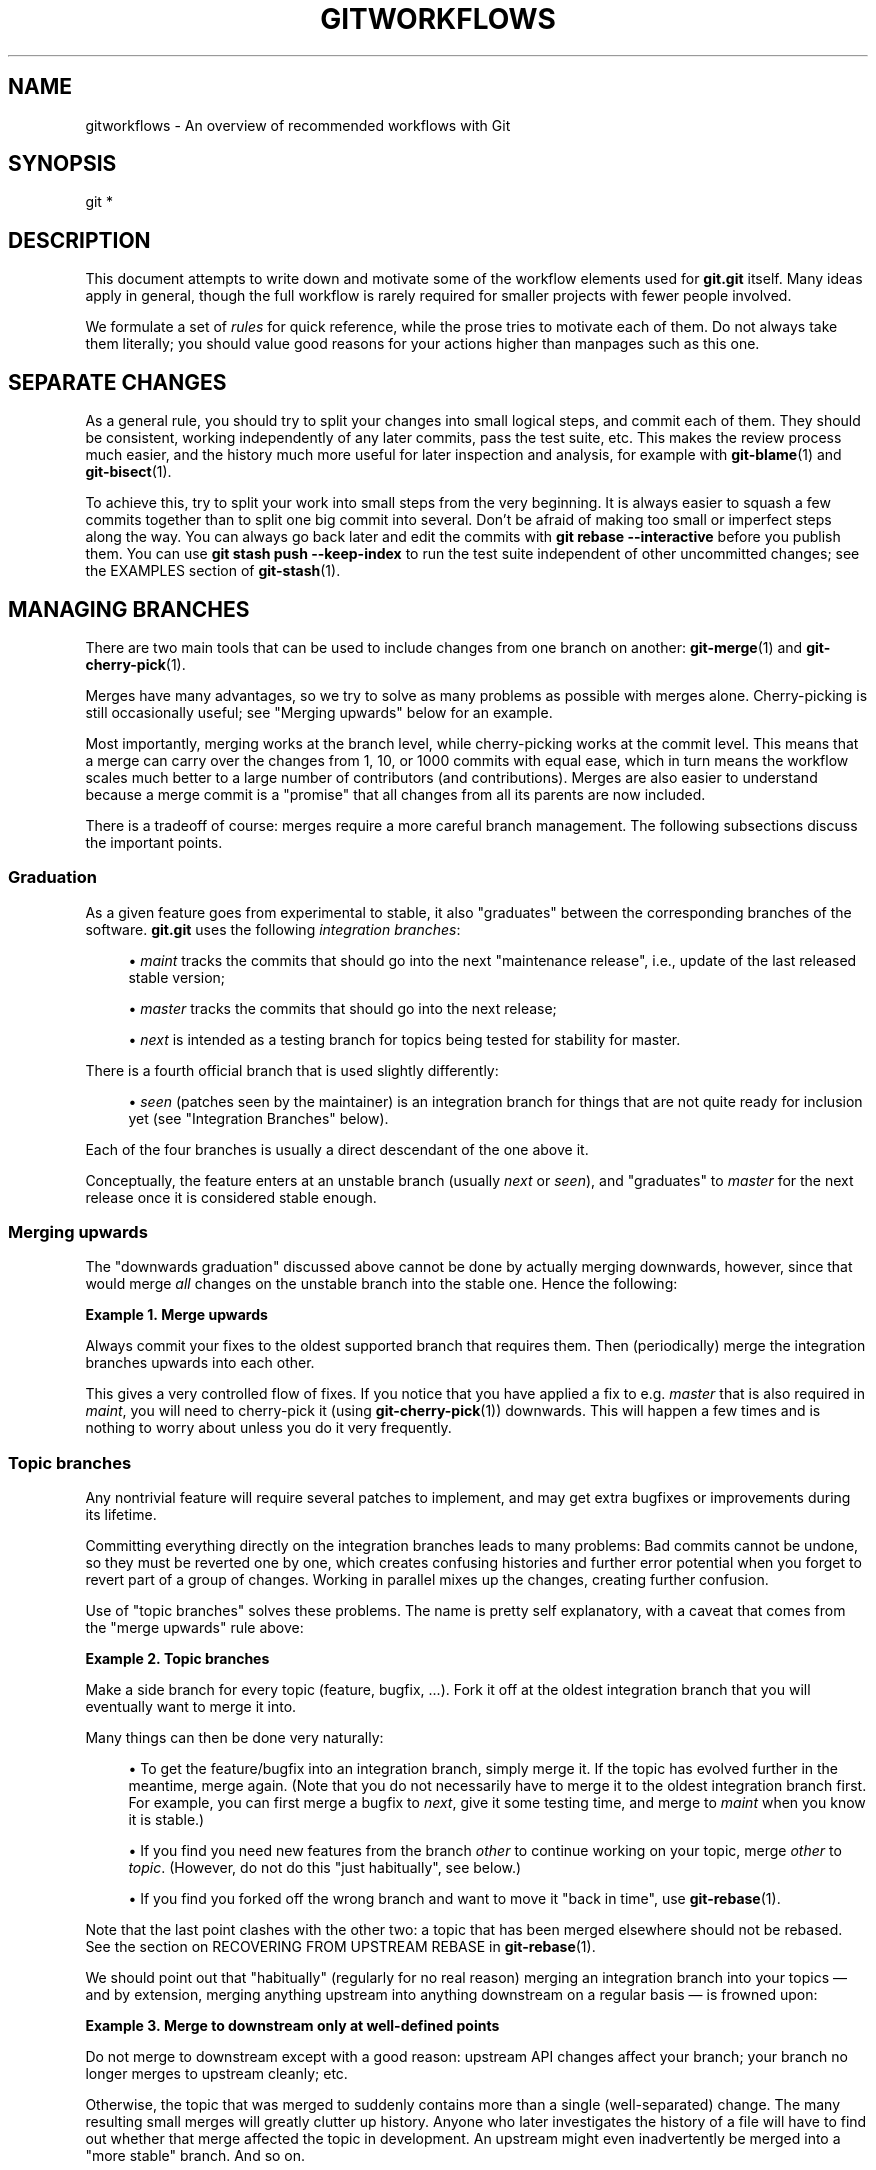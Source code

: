 '\" t
.\"     Title: gitworkflows
.\"    Author: [FIXME: author] [see http://www.docbook.org/tdg5/en/html/author]
.\" Generator: DocBook XSL Stylesheets v1.79.2 <http://docbook.sf.net/>
.\"      Date: 2025-03-10
.\"    Manual: Git Manual
.\"    Source: Git 2.49.0.rc2
.\"  Language: English
.\"
.TH "GITWORKFLOWS" "7" "2025-03-10" "Git 2\&.49\&.0\&.rc2" "Git Manual"
.\" -----------------------------------------------------------------
.\" * Define some portability stuff
.\" -----------------------------------------------------------------
.\" ~~~~~~~~~~~~~~~~~~~~~~~~~~~~~~~~~~~~~~~~~~~~~~~~~~~~~~~~~~~~~~~~~
.\" http://bugs.debian.org/507673
.\" http://lists.gnu.org/archive/html/groff/2009-02/msg00013.html
.\" ~~~~~~~~~~~~~~~~~~~~~~~~~~~~~~~~~~~~~~~~~~~~~~~~~~~~~~~~~~~~~~~~~
.ie \n(.g .ds Aq \(aq
.el       .ds Aq '
.\" -----------------------------------------------------------------
.\" * set default formatting
.\" -----------------------------------------------------------------
.\" disable hyphenation
.nh
.\" disable justification (adjust text to left margin only)
.ad l
.\" -----------------------------------------------------------------
.\" * MAIN CONTENT STARTS HERE *
.\" -----------------------------------------------------------------
.SH "NAME"
gitworkflows \- An overview of recommended workflows with Git
.SH "SYNOPSIS"
.sp
.nf
git *
.fi
.SH "DESCRIPTION"
.sp
This document attempts to write down and motivate some of the workflow elements used for \fBgit\&.git\fR itself\&. Many ideas apply in general, though the full workflow is rarely required for smaller projects with fewer people involved\&.
.sp
We formulate a set of \fIrules\fR for quick reference, while the prose tries to motivate each of them\&. Do not always take them literally; you should value good reasons for your actions higher than manpages such as this one\&.
.SH "SEPARATE CHANGES"
.sp
As a general rule, you should try to split your changes into small logical steps, and commit each of them\&. They should be consistent, working independently of any later commits, pass the test suite, etc\&. This makes the review process much easier, and the history much more useful for later inspection and analysis, for example with \fBgit-blame\fR(1) and \fBgit-bisect\fR(1)\&.
.sp
To achieve this, try to split your work into small steps from the very beginning\&. It is always easier to squash a few commits together than to split one big commit into several\&. Don\(cqt be afraid of making too small or imperfect steps along the way\&. You can always go back later and edit the commits with \fBgit\fR \fBrebase\fR \fB\-\-interactive\fR before you publish them\&. You can use \fBgit\fR \fBstash\fR \fBpush\fR \fB\-\-keep\-index\fR to run the test suite independent of other uncommitted changes; see the EXAMPLES section of \fBgit-stash\fR(1)\&.
.SH "MANAGING BRANCHES"
.sp
There are two main tools that can be used to include changes from one branch on another: \fBgit-merge\fR(1) and \fBgit-cherry-pick\fR(1)\&.
.sp
Merges have many advantages, so we try to solve as many problems as possible with merges alone\&. Cherry\-picking is still occasionally useful; see "Merging upwards" below for an example\&.
.sp
Most importantly, merging works at the branch level, while cherry\-picking works at the commit level\&. This means that a merge can carry over the changes from 1, 10, or 1000 commits with equal ease, which in turn means the workflow scales much better to a large number of contributors (and contributions)\&. Merges are also easier to understand because a merge commit is a "promise" that all changes from all its parents are now included\&.
.sp
There is a tradeoff of course: merges require a more careful branch management\&. The following subsections discuss the important points\&.
.SS "Graduation"
.sp
As a given feature goes from experimental to stable, it also "graduates" between the corresponding branches of the software\&. \fBgit\&.git\fR uses the following \fIintegration branches\fR:
.sp
.RS 4
.ie n \{\
\h'-04'\(bu\h'+03'\c
.\}
.el \{\
.sp -1
.IP \(bu 2.3
.\}
\fImaint\fR
tracks the commits that should go into the next "maintenance release", i\&.e\&., update of the last released stable version;
.RE
.sp
.RS 4
.ie n \{\
\h'-04'\(bu\h'+03'\c
.\}
.el \{\
.sp -1
.IP \(bu 2.3
.\}
\fImaster\fR
tracks the commits that should go into the next release;
.RE
.sp
.RS 4
.ie n \{\
\h'-04'\(bu\h'+03'\c
.\}
.el \{\
.sp -1
.IP \(bu 2.3
.\}
\fInext\fR
is intended as a testing branch for topics being tested for stability for master\&.
.RE
.sp
There is a fourth official branch that is used slightly differently:
.sp
.RS 4
.ie n \{\
\h'-04'\(bu\h'+03'\c
.\}
.el \{\
.sp -1
.IP \(bu 2.3
.\}
\fIseen\fR
(patches seen by the maintainer) is an integration branch for things that are not quite ready for inclusion yet (see "Integration Branches" below)\&.
.RE
.sp
Each of the four branches is usually a direct descendant of the one above it\&.
.sp
Conceptually, the feature enters at an unstable branch (usually \fInext\fR or \fIseen\fR), and "graduates" to \fImaster\fR for the next release once it is considered stable enough\&.
.SS "Merging upwards"
.sp
The "downwards graduation" discussed above cannot be done by actually merging downwards, however, since that would merge \fIall\fR changes on the unstable branch into the stable one\&. Hence the following:
.PP
\fBExample\ \&1.\ \&Merge upwards\fR
.sp
Always commit your fixes to the oldest supported branch that requires them\&. Then (periodically) merge the integration branches upwards into each other\&.
.sp
This gives a very controlled flow of fixes\&. If you notice that you have applied a fix to e\&.g\&. \fImaster\fR that is also required in \fImaint\fR, you will need to cherry\-pick it (using \fBgit-cherry-pick\fR(1)) downwards\&. This will happen a few times and is nothing to worry about unless you do it very frequently\&.
.SS "Topic branches"
.sp
Any nontrivial feature will require several patches to implement, and may get extra bugfixes or improvements during its lifetime\&.
.sp
Committing everything directly on the integration branches leads to many problems: Bad commits cannot be undone, so they must be reverted one by one, which creates confusing histories and further error potential when you forget to revert part of a group of changes\&. Working in parallel mixes up the changes, creating further confusion\&.
.sp
Use of "topic branches" solves these problems\&. The name is pretty self explanatory, with a caveat that comes from the "merge upwards" rule above:
.PP
\fBExample\ \&2.\ \&Topic branches\fR
.sp
Make a side branch for every topic (feature, bugfix, \&...\:)\&. Fork it off at the oldest integration branch that you will eventually want to merge it into\&.
.sp
Many things can then be done very naturally:
.sp
.RS 4
.ie n \{\
\h'-04'\(bu\h'+03'\c
.\}
.el \{\
.sp -1
.IP \(bu 2.3
.\}
To get the feature/bugfix into an integration branch, simply merge it\&. If the topic has evolved further in the meantime, merge again\&. (Note that you do not necessarily have to merge it to the oldest integration branch first\&. For example, you can first merge a bugfix to
\fInext\fR, give it some testing time, and merge to
\fImaint\fR
when you know it is stable\&.)
.RE
.sp
.RS 4
.ie n \{\
\h'-04'\(bu\h'+03'\c
.\}
.el \{\
.sp -1
.IP \(bu 2.3
.\}
If you find you need new features from the branch
\fIother\fR
to continue working on your topic, merge
\fIother\fR
to
\fItopic\fR\&. (However, do not do this "just habitually", see below\&.)
.RE
.sp
.RS 4
.ie n \{\
\h'-04'\(bu\h'+03'\c
.\}
.el \{\
.sp -1
.IP \(bu 2.3
.\}
If you find you forked off the wrong branch and want to move it "back in time", use
\fBgit-rebase\fR(1)\&.
.RE
.sp
Note that the last point clashes with the other two: a topic that has been merged elsewhere should not be rebased\&. See the section on RECOVERING FROM UPSTREAM REBASE in \fBgit-rebase\fR(1)\&.
.sp
We should point out that "habitually" (regularly for no real reason) merging an integration branch into your topics \(em and by extension, merging anything upstream into anything downstream on a regular basis \(em is frowned upon:
.PP
\fBExample\ \&3.\ \&Merge to downstream only at well\-defined points\fR
.sp
Do not merge to downstream except with a good reason: upstream API changes affect your branch; your branch no longer merges to upstream cleanly; etc\&.
.sp
Otherwise, the topic that was merged to suddenly contains more than a single (well\-separated) change\&. The many resulting small merges will greatly clutter up history\&. Anyone who later investigates the history of a file will have to find out whether that merge affected the topic in development\&. An upstream might even inadvertently be merged into a "more stable" branch\&. And so on\&.
.SS "Throw\-away integration"
.sp
If you followed the last paragraph, you will now have many small topic branches, and occasionally wonder how they interact\&. Perhaps the result of merging them does not even work? But on the other hand, we want to avoid merging them anywhere "stable" because such merges cannot easily be undone\&.
.sp
The solution, of course, is to make a merge that we can undo: merge into a throw\-away branch\&.
.PP
\fBExample\ \&4.\ \&Throw\-away integration branches\fR
.sp
To test the interaction of several topics, merge them into a throw\-away branch\&. You must never base any work on such a branch!
.sp
If you make it (very) clear that this branch is going to be deleted right after the testing, you can even publish this branch, for example to give the testers a chance to work with it, or other developers a chance to see if their in\-progress work will be compatible\&. \fBgit\&.git\fR has such an official throw\-away integration branch called \fIseen\fR\&.
.SS "Branch management for a release"
.sp
Assuming you are using the merge approach discussed above, when you are releasing your project you will need to do some additional branch management work\&.
.sp
A feature release is created from the \fImaster\fR branch, since \fImaster\fR tracks the commits that should go into the next feature release\&.
.sp
The \fImaster\fR branch is supposed to be a superset of \fImaint\fR\&. If this condition does not hold, then \fImaint\fR contains some commits that are not included on \fImaster\fR\&. The fixes represented by those commits will therefore not be included in your feature release\&.
.sp
To verify that \fImaster\fR is indeed a superset of \fImaint\fR, use git log:
.PP
\fBExample\ \&5.\ \&Verify \fImaster\fR is a superset of \fImaint\fR\fR
.sp
\fBgit\fR \fBlog\fR \fBmaster\fR\fB\&.\&.\fR\fBmaint\fR
.sp
This command should not list any commits\&. Otherwise, check out \fImaster\fR and merge \fImaint\fR into it\&.
.sp
Now you can proceed with the creation of the feature release\&. Apply a tag to the tip of \fImaster\fR indicating the release version:
.PP
\fBExample\ \&6.\ \&Release tagging\fR
.sp
\fBgit\fR \fBtag\fR \fB\-s\fR \fB\-m\fR "Git \fBX\&.Y\&.Z\fR" \fBvX\&.Y\&.Z\fR \fBmaster\fR
.sp
You need to push the new tag to a public Git server (see "DISTRIBUTED WORKFLOWS" below)\&. This makes the tag available to others tracking your project\&. The push could also trigger a post\-update hook to perform release\-related items such as building release tarballs and preformatted documentation pages\&.
.sp
Similarly, for a maintenance release, \fImaint\fR is tracking the commits to be released\&. Therefore, in the steps above simply tag and push \fImaint\fR rather than \fImaster\fR\&.
.SS "Maintenance branch management after a feature release"
.sp
After a feature release, you need to manage your maintenance branches\&.
.sp
First, if you wish to continue to release maintenance fixes for the feature release made before the recent one, then you must create another branch to track commits for that previous release\&.
.sp
To do this, the current maintenance branch is copied to another branch named with the previous release version number (e\&.g\&. maint\-X\&.Y\&.(Z\-1) where X\&.Y\&.Z is the current release)\&.
.PP
\fBExample\ \&7.\ \&Copy maint\fR
.sp
\fBgit\fR \fBbranch\fR \fBmaint\-X\&.Y\&.\fR(\fBZ\-1\fR) \fBmaint\fR
.sp
The \fImaint\fR branch should now be fast\-forwarded to the newly released code so that maintenance fixes can be tracked for the current release:
.PP
\fBExample\ \&8.\ \&Update maint to new release\fR
.sp
.RS 4
.ie n \{\
\h'-04'\(bu\h'+03'\c
.\}
.el \{\
.sp -1
.IP \(bu 2.3
.\}
\fBgit\fR
\fBcheckout\fR
\fBmaint\fR
.RE
.sp
.RS 4
.ie n \{\
\h'-04'\(bu\h'+03'\c
.\}
.el \{\
.sp -1
.IP \(bu 2.3
.\}
\fBgit\fR
\fBmerge\fR
\fB\-\-ff\-only\fR
\fBmaster\fR
.RE
.sp
If the merge fails because it is not a fast\-forward, then it is possible some fixes on \fImaint\fR were missed in the feature release\&. This will not happen if the content of the branches was verified as described in the previous section\&.
.SS "Branch management for next and seen after a feature release"
.sp
After a feature release, the integration branch \fInext\fR may optionally be rewound and rebuilt from the tip of \fImaster\fR using the surviving topics on \fInext\fR:
.PP
\fBExample\ \&9.\ \&Rewind and rebuild next\fR
.sp
.RS 4
.ie n \{\
\h'-04'\(bu\h'+03'\c
.\}
.el \{\
.sp -1
.IP \(bu 2.3
.\}
\fBgit\fR
\fBswitch\fR
\fB\-C\fR
\fBnext\fR
\fBmaster\fR
.RE
.sp
.RS 4
.ie n \{\
\h'-04'\(bu\h'+03'\c
.\}
.el \{\
.sp -1
.IP \(bu 2.3
.\}
\fBgit\fR
\fBmerge\fR
\fBai/topic_in_next1\fR
.RE
.sp
.RS 4
.ie n \{\
\h'-04'\(bu\h'+03'\c
.\}
.el \{\
.sp -1
.IP \(bu 2.3
.\}
\fBgit\fR
\fBmerge\fR
\fBai/topic_in_next2\fR
.RE
.sp
.RS 4
.ie n \{\
\h'-04'\(bu\h'+03'\c
.\}
.el \{\
.sp -1
.IP \(bu 2.3
.\}
\&...\:
.RE
.sp
The advantage of doing this is that the history of \fInext\fR will be clean\&. For example, some topics merged into \fInext\fR may have initially looked promising, but were later found to be undesirable or premature\&. In such a case, the topic is reverted out of \fInext\fR but the fact remains in the history that it was once merged and reverted\&. By recreating \fInext\fR, you give another incarnation of such topics a clean slate to retry, and a feature release is a good point in history to do so\&.
.sp
If you do this, then you should make a public announcement indicating that \fInext\fR was rewound and rebuilt\&.
.sp
The same rewind and rebuild process may be followed for \fIseen\fR\&. A public announcement is not necessary since \fIseen\fR is a throw\-away branch, as described above\&.
.SH "DISTRIBUTED WORKFLOWS"
.sp
After the last section, you should know how to manage topics\&. In general, you will not be the only person working on the project, so you will have to share your work\&.
.sp
Roughly speaking, there are two important workflows: merge and patch\&. The important difference is that the merge workflow can propagate full history, including merges, while patches cannot\&. Both workflows can be used in parallel: in \fBgit\&.git\fR, only subsystem maintainers use the merge workflow, while everyone else sends patches\&.
.sp
Note that the maintainer(s) may impose restrictions, such as "Signed\-off\-by" requirements, that all commits/patches submitted for inclusion must adhere to\&. Consult your project\(cqs documentation for more information\&.
.SS "Merge workflow"
.sp
The merge workflow works by copying branches between upstream and downstream\&. Upstream can merge contributions into the official history; downstream base their work on the official history\&.
.sp
There are three main tools that can be used for this:
.sp
.RS 4
.ie n \{\
\h'-04'\(bu\h'+03'\c
.\}
.el \{\
.sp -1
.IP \(bu 2.3
.\}
\fBgit-push\fR(1)
copies your branches to a remote repository, usually to one that can be read by all involved parties;
.RE
.sp
.RS 4
.ie n \{\
\h'-04'\(bu\h'+03'\c
.\}
.el \{\
.sp -1
.IP \(bu 2.3
.\}
\fBgit-fetch\fR(1)
that copies remote branches to your repository; and
.RE
.sp
.RS 4
.ie n \{\
\h'-04'\(bu\h'+03'\c
.\}
.el \{\
.sp -1
.IP \(bu 2.3
.\}
\fBgit-pull\fR(1)
that does fetch and merge in one go\&.
.RE
.sp
Note the last point\&. Do \fInot\fR use \fIgit pull\fR unless you actually want to merge the remote branch\&.
.sp
Getting changes out is easy:
.PP
\fBExample\ \&10.\ \&Push/pull: Publishing branches/topics\fR
.sp
\fBgit\fR \fBpush\fR \fI<remote>\fR \fI<branch>\fR and tell everyone where they can fetch from\&.
.sp
You will still have to tell people by other means, such as mail\&. (Git provides the \fBgit-request-pull\fR(1) to send preformatted pull requests to upstream maintainers to simplify this task\&.)
.sp
If you just want to get the newest copies of the integration branches, staying up to date is easy too:
.PP
\fBExample\ \&11.\ \&Push/pull: Staying up to date\fR
.sp
Use \fBgit\fR \fBfetch\fR \fI<remote>\fR or \fBgit\fR \fBremote\fR \fBupdate\fR to stay up to date\&.
.sp
Then simply fork your topic branches from the stable remotes as explained earlier\&.
.sp
If you are a maintainer and would like to merge other people\(cqs topic branches to the integration branches, they will typically send a request to do so by mail\&. Such a request looks like
.sp
.if n \{\
.RS 4
.\}
.nf
Please pull from
    <URL> <branch>
.fi
.if n \{\
.RE
.\}
.sp
In that case, \fIgit pull\fR can do the fetch and merge in one go, as follows\&.
.PP
\fBExample\ \&12.\ \&Push/pull: Merging remote topics\fR
.sp
\fBgit\fR \fBpull\fR \fI<URL>\fR \fI<branch>\fR
.sp
Occasionally, the maintainer may get merge conflicts when they try to pull changes from downstream\&. In this case, they can ask downstream to do the merge and resolve the conflicts themselves (perhaps they will know better how to resolve them)\&. It is one of the rare cases where downstream \fIshould\fR merge from upstream\&.
.SS "Patch workflow"
.sp
If you are a contributor that sends changes upstream in the form of emails, you should use topic branches as usual (see above)\&. Then use \fBgit-format-patch\fR(1) to generate the corresponding emails (highly recommended over manually formatting them because it makes the maintainer\(cqs life easier)\&.
.PP
\fBExample\ \&13.\ \&format\-patch/am: Publishing branches/topics\fR
.sp
.RS 4
.ie n \{\
\h'-04'\(bu\h'+03'\c
.\}
.el \{\
.sp -1
.IP \(bu 2.3
.\}
\fBgit\fR
\fBformat\-patch\fR
\fB\-M\fR
\fBupstream\fR\fB\&.\&.\fR\fBtopic\fR
to turn them into preformatted patch files
.RE
.sp
.RS 4
.ie n \{\
\h'-04'\(bu\h'+03'\c
.\}
.el \{\
.sp -1
.IP \(bu 2.3
.\}
\fBgit\fR
\fBsend\-email\fR
\fB\-\-to=\fR\fI<recipient>\fR
\fI<patches>\fR
.RE
.sp
See the \fBgit-format-patch\fR(1) and \fBgit-send-email\fR(1) manpages for further usage notes\&.
.sp
If the maintainer tells you that your patch no longer applies to the current upstream, you will have to rebase your topic (you cannot use a merge because you cannot format\-patch merges):
.PP
\fBExample\ \&14.\ \&format\-patch/am: Keeping topics up to date\fR
.sp
\fBgit\fR \fBpull\fR \fB\-\-rebase\fR \fI<URL>\fR \fI<branch>\fR
.sp
You can then fix the conflicts during the rebase\&. Presumably you have not published your topic other than by mail, so rebasing it is not a problem\&.
.sp
If you receive such a patch series (as maintainer, or perhaps as a reader of the mailing list it was sent to), save the mails to files, create a new topic branch and use \fIgit am\fR to import the commits:
.PP
\fBExample\ \&15.\ \&format\-patch/am: Importing patches\fR
.sp
\fBgit\fR \fBam\fR < \fBpatch\fR
.sp
One feature worth pointing out is the three\-way merge, which can help if you get conflicts: \fBgit\fR \fBam\fR \fB\-3\fR will use index information contained in patches to figure out the merge base\&. See \fBgit-am\fR(1) for other options\&.
.SH "SEE ALSO"
.sp
\fBgittutorial\fR(7), \fBgit-push\fR(1), \fBgit-pull\fR(1), \fBgit-merge\fR(1), \fBgit-rebase\fR(1), \fBgit-format-patch\fR(1), \fBgit-send-email\fR(1), \fBgit-am\fR(1)
.SH "GIT"
.sp
Part of the \fBgit\fR(1) suite
